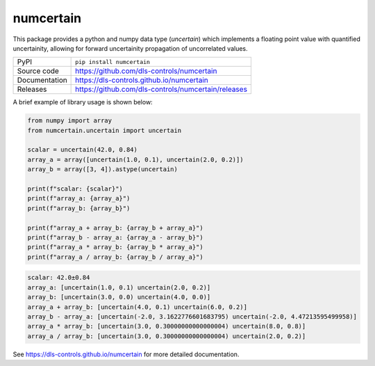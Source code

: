 numcertain
===========================

|code_ci| |docs_ci| |coverage| |pypi_version| |license|

This package provides a python and numpy data type (`uncertain`) which implements a
floating point value with quantified uncertainity, allowing for forward uncertainity
propagation of uncorrelated values.

============== ==============================================================
PyPI           ``pip install numcertain``
Source code    https://github.com/dls-controls/numcertain
Documentation  https://dls-controls.github.io/numcertain
Releases       https://github.com/dls-controls/numcertain/releases
============== ==============================================================

A brief example of library usage is shown below:

.. code:: python

    from numpy import array
    from numcertain.uncertain import uncertain

    scalar = uncertain(42.0, 0.84)
    array_a = array([uncertain(1.0, 0.1), uncertain(2.0, 0.2)])
    array_b = array([3, 4]).astype(uncertain)

    print(f"scalar: {scalar}")
    print(f"array_a: {array_a}")
    print(f"array_b: {array_b}")

    print(f"array_a + array_b: {array_b + array_a}")
    print(f"array_b - array_a: {array_a - array_b}")
    print(f"array_a * array_b: {array_b * array_a}")
    print(f"array_a / array_b: {array_b / array_a}")

.. code:: bash

    scalar: 42.0±0.84
    array_a: [uncertain(1.0, 0.1) uncertain(2.0, 0.2)]
    array_b: [uncertain(3.0, 0.0) uncertain(4.0, 0.0)]
    array_a + array_b: [uncertain(4.0, 0.1) uncertain(6.0, 0.2)]
    array_b - array_a: [uncertain(-2.0, 3.1622776601683795) uncertain(-2.0, 4.47213595499958)]
    array_a * array_b: [uncertain(3.0, 0.30000000000000004) uncertain(8.0, 0.8)]
    array_a / array_b: [uncertain(3.0, 0.30000000000000004) uncertain(2.0, 0.2)]

.. |code_ci| image:: https://github.com/dls-controls/numcertain/workflows/Code%20CI/badge.svg?branch=master
    :target: https://github.com/dls-controls/numcertain/actions?query=workflow%3A%22Code+CI%22
    :alt: Code CI

.. |docs_ci| image:: https://github.com/dls-controls/numcertain/workflows/Docs%20CI/badge.svg?branch=master
    :target: https://github.com/dls-controls/numcertain/actions?query=workflow%3A%22Docs+CI%22
    :alt: Docs CI

.. |coverage| image:: https://codecov.io/gh/dls-controls/numcertain/branch/master/graph/badge.svg
    :target: https://codecov.io/gh/dls-controls/numcertain
    :alt: Test Coverage

.. |pypi_version| image:: https://img.shields.io/pypi/v/numcertain.svg
    :target: https://pypi.org/project/numcertain
    :alt: Latest PyPI version

.. |license| image:: https://img.shields.io/badge/License-Apache%202.0-blue.svg
    :target: https://opensource.org/licenses/Apache-2.0
    :alt: Apache License

..
    Anything below this line is used when viewing README.rst and will be replaced
    when included in index.rst

See https://dls-controls.github.io/numcertain for more detailed documentation.
